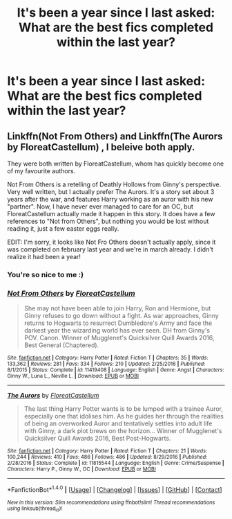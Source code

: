 #+TITLE: It's been a year since I last asked: What are the best fics completed within the last year?

* It's been a year since I last asked: What are the best fics completed within the last year?
:PROPERTIES:
:Author: sumguysr
:Score: 14
:DateUnix: 1490853742.0
:DateShort: 2017-Mar-30
:END:

** Linkffn(Not From Others) and Linkffn(The Aurors by FloreatCastellum) , I beleive both apply.

They were both written by FloreatCastellum, whom has quickly become one of my favourite authors.

Not From Others is a retelling of Deathly Hollows from Ginny's perspective. Very well written, but I actually prefer The Aurors. It's a story set about 3 years after the war, and features Harry working as an auror with his new "partner". Now, I have never ever managed to care for an OC, but FloreatCastellum actually made it happen in this story. It does have a few references to "Not from Others", but nothing you would be lost without reading it, just a few easter eggs really.

EDIT: I'm sorry, it looks like Not Fro Others doesn't actually apply, since it was completed on february last year and we're in march already. I didn't realize it had been a year!
:PROPERTIES:
:Author: Hpfm2
:Score: 7
:DateUnix: 1490960648.0
:DateShort: 2017-Mar-31
:END:

*** You're so nice to me :)
:PROPERTIES:
:Author: FloreatCastellum
:Score: 4
:DateUnix: 1490961667.0
:DateShort: 2017-Mar-31
:END:


*** [[http://www.fanfiction.net/s/11419408/1/][*/Not From Others/*]] by [[https://www.fanfiction.net/u/6993240/FloreatCastellum][/FloreatCastellum/]]

#+begin_quote
  She may not have been able to join Harry, Ron and Hermione, but Ginny refuses to go down without a fight. As war approaches, Ginny returns to Hogwarts to resurrect Dumbledore's Army and face the darkest year the wizarding world has ever seen. DH from Ginny's POV. Canon. Winner of Mugglenet's Quicksilver Quill Awards 2016, Best General (Chaptered).
#+end_quote

^{/Site/: [[http://www.fanfiction.net/][fanfiction.net]] *|* /Category/: Harry Potter *|* /Rated/: Fiction T *|* /Chapters/: 35 *|* /Words/: 133,362 *|* /Reviews/: 281 *|* /Favs/: 334 *|* /Follows/: 210 *|* /Updated/: 2/25/2016 *|* /Published/: 8/1/2015 *|* /Status/: Complete *|* /id/: 11419408 *|* /Language/: English *|* /Genre/: Angst *|* /Characters/: Ginny W., Luna L., Neville L. *|* /Download/: [[http://www.ff2ebook.com/old/ffn-bot/index.php?id=11419408&source=ff&filetype=epub][EPUB]] or [[http://www.ff2ebook.com/old/ffn-bot/index.php?id=11419408&source=ff&filetype=mobi][MOBI]]}

--------------

[[http://www.fanfiction.net/s/11815544/1/][*/The Aurors/*]] by [[https://www.fanfiction.net/u/6993240/FloreatCastellum][/FloreatCastellum/]]

#+begin_quote
  The last thing Harry Potter wants is to be lumped with a trainee Auror, especially one that idolises him. As he guides her through the realities of being an overworked Auror and tentatively settles into adult life with Ginny, a dark plot brews on the horizon... Winner of Mugglenet's Quicksilver Quill Awards 2016, Best Post-Hogwarts.
#+end_quote

^{/Site/: [[http://www.fanfiction.net/][fanfiction.net]] *|* /Category/: Harry Potter *|* /Rated/: Fiction T *|* /Chapters/: 21 *|* /Words/: 100,244 *|* /Reviews/: 410 *|* /Favs/: 486 *|* /Follows/: 486 *|* /Updated/: 8/29/2016 *|* /Published/: 2/28/2016 *|* /Status/: Complete *|* /id/: 11815544 *|* /Language/: English *|* /Genre/: Crime/Suspense *|* /Characters/: Harry P., Ginny W., OC *|* /Download/: [[http://www.ff2ebook.com/old/ffn-bot/index.php?id=11815544&source=ff&filetype=epub][EPUB]] or [[http://www.ff2ebook.com/old/ffn-bot/index.php?id=11815544&source=ff&filetype=mobi][MOBI]]}

--------------

*FanfictionBot*^{1.4.0} *|* [[[https://github.com/tusing/reddit-ffn-bot/wiki/Usage][Usage]]] | [[[https://github.com/tusing/reddit-ffn-bot/wiki/Changelog][Changelog]]] | [[[https://github.com/tusing/reddit-ffn-bot/issues/][Issues]]] | [[[https://github.com/tusing/reddit-ffn-bot/][GitHub]]] | [[[https://www.reddit.com/message/compose?to=tusing][Contact]]]

^{/New in this version: Slim recommendations using/ ffnbot!slim! /Thread recommendations using/ linksub(thread_id)!}
:PROPERTIES:
:Author: FanfictionBot
:Score: 1
:DateUnix: 1490960677.0
:DateShort: 2017-Mar-31
:END:
